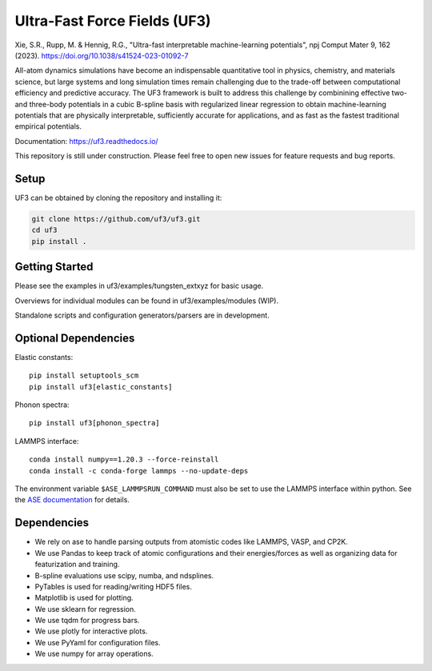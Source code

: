 Ultra-Fast Force Fields (UF3)
=============================

|Tests|


\Xie, S.R., Rupp, M. & Hennig, R.G., "Ultra-fast interpretable machine-learning potentials", npj Comput Mater 9, 162 (2023). https://doi.org/10.1038/s41524-023-01092-7

.. _https://doi.org/10.1038/s41524-023-01092-7: https://doi.org/10.1038/s41524-023-01092-7

All-atom dynamics simulations have become an indispensable quantitative
tool in physics, chemistry, and materials science, but large systems and
long simulation times remain challenging due to the trade-off between
computational efficiency and predictive accuracy. The UF3 framework is
built to address this challenge by combinining effective two- and
three-body potentials in a cubic B-spline basis with regularized linear
regression to obtain machine-learning potentials that are physically
interpretable, sufficiently accurate for applications, and as fast as
the fastest traditional empirical potentials.

Documentation: https://uf3.readthedocs.io/

This repository is still under construction. Please feel free to open
new issues for feature requests and bug reports.

Setup
-----

.. Recommended: Install UF3 in a new conda environment:

.. .. code:: bash

..    conda create -n uf3_env python=3.8
..    conda activate uf3_env

UF3 can be obtained by cloning the repository and installing it:

..
   1. Download and install automatically from PyPI (recommended):
   pip install uf3
   Download and install manually from GitHub:

.. code:: bash

   git clone https://github.com/uf3/uf3.git
   cd uf3
   pip install .

Getting Started
---------------

Please see the examples in uf3/examples/tungsten_extxyz for basic usage.

Overviews for individual modules can be found in uf3/examples/modules
(WIP).

Standalone scripts and configuration generators/parsers are in
development.

Optional Dependencies
---------------------

Elastic constants:

::

   pip install setuptools_scm
   pip install uf3[elastic_constants]

Phonon spectra:

::

   pip install uf3[phonon_spectra]

LAMMPS interface:

::

   conda install numpy==1.20.3 --force-reinstall
   conda install -c conda-forge lammps --no-update-deps

The environment variable ``$ASE_LAMMPSRUN_COMMAND`` must also be set to use the LAMMPS interface within python. See the `ASE documentation <https://wiki.fysik.dtu.dk/ase/ase/calculators/lammpsrun.html>`_ for details.

Dependencies
------------

-  We rely on ase to handle parsing outputs from atomistic codes like
   LAMMPS, VASP, and CP2K.
-  We use Pandas to keep track of atomic configurations and their
   energies/forces as well as organizing data for featurization and
   training.
-  B-spline evaluations use scipy, numba, and ndsplines.
-  PyTables is used for reading/writing HDF5 files.
-  Matplotlib is used for plotting.
-  We use sklearn for regression.
-  We use tqdm for progress bars.
-  We use plotly for interactive plots.
-  We use PyYaml for configuration files.
-  We use numpy for array operations.


.. |Tests| image:: https://github.com/uf3/uf3/workflows/Tests/badge.svg
   :target: https://github.com/uf3/uf3/actions
